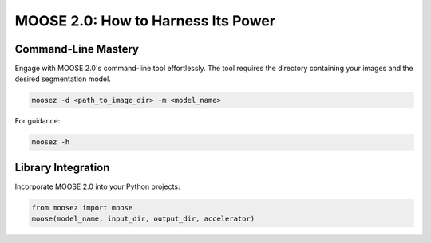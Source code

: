 MOOSE 2.0: How to Harness Its Power
===================================

Command-Line Mastery
---------------------

Engage with MOOSE 2.0's command-line tool effortlessly. The tool requires the directory containing your images and the desired segmentation model.

.. code-block:: bash

   moosez -d <path_to_image_dir> -m <model_name>

For guidance:

.. code-block:: bash

   moosez -h

Library Integration
-------------------

Incorporate MOOSE 2.0 into your Python projects:

.. code-block:: python

   from moosez import moose
   moose(model_name, input_dir, output_dir, accelerator)
